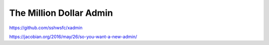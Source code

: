 The Million Dollar Admin
========================



https://github.com/sshwsfc/xadmin



https://jacobian.org/2016/may/26/so-you-want-a-new-admin/
